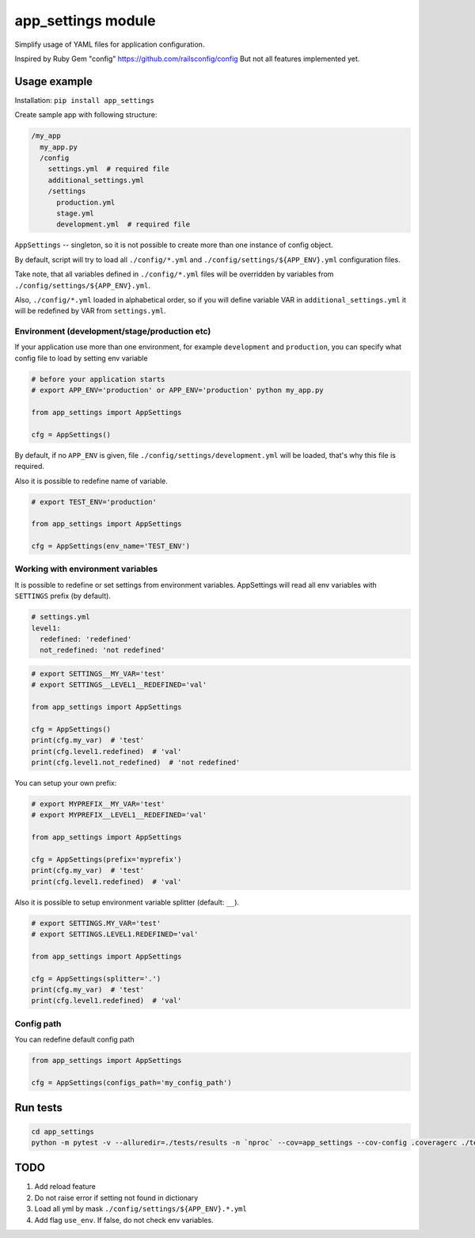 app\_settings module
====================

Simplify usage of YAML files for application configuration.

Inspired by Ruby Gem "config" https://github.com/railsconfig/config But
not all features implemented yet.

Usage example
-------------

Installation: ``pip install app_settings``

Create sample app with following structure:

.. code:: bash

    /my_app
      my_app.py
      /config
        settings.yml  # required file
        additional_settings.yml
        /settings
          production.yml
          stage.yml
          development.yml  # required file   

``AppSettings`` -- singleton, so it is not possible to create more than
one instance of config object.

By default, script will try to load all ``./config/*.yml`` and
``./config/settings/${APP_ENV}.yml`` configuration files.

Take note, that all variables defined in ``./config/*.yml`` files will
be overridden by variables from ``./config/settings/${APP_ENV}.yml``.

Also, ``./config/*.yml`` loaded in alphabetical order, so if you will
define variable VAR in ``additional_settings.yml`` it will be redefined
by VAR from ``settings.yml``.

Environment (development/stage/production etc)
~~~~~~~~~~~~~~~~~~~~~~~~~~~~~~~~~~~~~~~~~~~~~~

If your application use more than one environment, for example
``development`` and ``production``, you can specify what config file to
load by setting env variable

.. code:: python

    # before your application starts
    # export APP_ENV='production' or APP_ENV='production' python my_app.py 

    from app_settings import AppSettings

    cfg = AppSettings()

By default, if no ``APP_ENV`` is given, file
``./config/settings/development.yml`` will be loaded, that's why this
file is required.

Also it is possible to redefine name of variable.

.. code:: python

    # export TEST_ENV='production'

    from app_settings import AppSettings

    cfg = AppSettings(env_name='TEST_ENV')

Working with environment variables
~~~~~~~~~~~~~~~~~~~~~~~~~~~~~~~~~~

It is possible to redefine or set settings from environment variables.
AppSettings will read all env variables with ``SETTINGS`` prefix (by
default).

.. code:: yaml

    # settings.yml
    level1:
      redefined: 'redefined'
      not_redefined: 'not redefined'

.. code:: python

    # export SETTINGS__MY_VAR='test'
    # export SETTINGS__LEVEL1__REDEFINED='val'

    from app_settings import AppSettings

    cfg = AppSettings()
    print(cfg.my_var)  # 'test'
    print(cfg.level1.redefined)  # 'val'
    print(cfg.level1.not_redefined)  # 'not redefined'

You can setup your own prefix:

.. code:: python

    # export MYPREFIX__MY_VAR='test'
    # export MYPREFIX__LEVEL1__REDEFINED='val'

    from app_settings import AppSettings

    cfg = AppSettings(prefix='myprefix')
    print(cfg.my_var)  # 'test'
    print(cfg.level1.redefined)  # 'val'

Also it is possible to setup environment variable splitter (default:
``__``).

.. code:: python

    # export SETTINGS.MY_VAR='test'
    # export SETTINGS.LEVEL1.REDEFINED='val'

    from app_settings import AppSettings

    cfg = AppSettings(splitter='.')
    print(cfg.my_var)  # 'test'
    print(cfg.level1.redefined)  # 'val'

Config path
~~~~~~~~~~~

You can redefine default config path

.. code:: python

    from app_settings import AppSettings

    cfg = AppSettings(configs_path='my_config_path')

Run tests
---------

.. code:: bash

    cd app_settings
    python -m pytest -v --alluredir=./tests/results -n `nproc` --cov=app_settings --cov-config .coveragerc ./tests

TODO
----

1. Add reload feature
2. Do not raise error if setting not found in dictionary
3. Load all yml by mask ``./config/settings/${APP_ENV}.*.yml``
4. Add flag ``use_env``. If false, do not check env variables.
